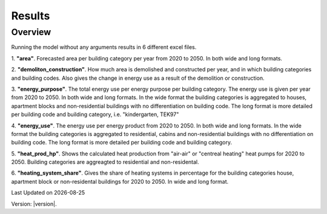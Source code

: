 Results
########

Overview
========
Running the model without any arguments results in 6 different excel files. 

1. **"area"**.
Forecasted area per building category per year from 2020 to 2050. In both wide and long formats.

2. **"demoliton_construction"**.
How much area is demolished and constructed per year, and in which building categories and building codes. Also gives
the change in energy use as a result of the demolition or construction.

3. **"energy_purpose"**. 
The total energy use per energy purpose per building category. The energy use is given per year from 2020 to 2050. In both
wide and long formats. In the wide format the building categories is aggregated to houses, apartment blocks and non-residential buildings with no differentiation on building code. 
The long format is more detailed per building code and building category, i.e. "kindergarten, TEK97"

4. **"energy_use"**. 
The energy use per energy product from 2020 to 2050. In both
wide and long formats. In the wide format the building categories is aggregated to residential, cabins and non-residential buildings with no differentiation on building code. 
The long format is more detailed per building code and building category.

5. **"heat_prod_hp"**. 
Shows the calculated heat production from "air-air" or "centreal heating" heat pumps for 2020 to 2050. 
Building categories are aggreagted to residential and non-residental. 

6. **"heating_system_share"**. 
Gives the share of heating systems in percentage for the building categories house, apartment block or non-residental buildings for 2020 to 2050. 
In wide and long format. 

.. |date| date::

Last Updated on |date|

Version: |version|.